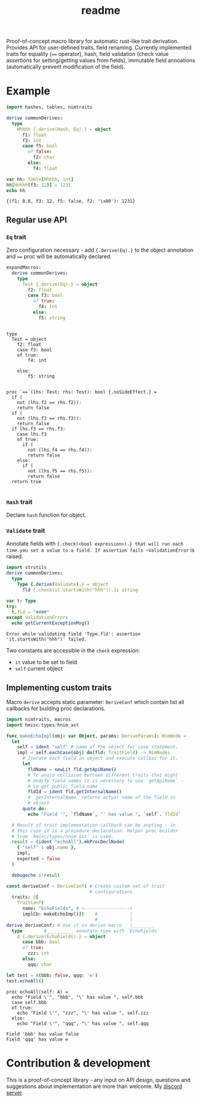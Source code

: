 #+title: readme
#+property: header-args:nim+ :flags -d:plainStdout --cc:tcc --hints:off
#+property: header-args:nim+ :import nimtraits macros

Proof-of-concept macro library for automatic rust-like trait
derivation. Provides API for user-defined traits, field renaming.
Currently implemented traits for equality (~==~ operator), hash, field
validation (check value assertions for setting/getting values from
fields), immutable field annoations (automatically prevent
modification of the field).

* Example

#+begin_src nim :exports both
  import hashes, tables, nimtraits

  derive commonDerives:
    type
      Hhhhh {.derive(Hash, Eq).} = object
        f1: float
        f3: int
        case f5: bool
          of false:
            f2: char
          else:
            f4: float

  var hh: Table[Hhhhh, int]
  hh[Hhhhh(f3: 12)] = 1231
  echo hh
#+end_src

#+RESULTS:
: {(f1: 0.0, f3: 12, f5: false, f2: '\x00'): 1231}

** Regular use API

*** ~Eq~ trait

Zero configuration necessary - add ~{.derive(Eq).}~ to the object
annotation and ~==~ proc will be automatically declared.

#+begin_src nim :exports both
  expandMacros:
    derive commonDerives:
      type
        Test {.derive(Eq).} = object
          f2: float
          case f3: bool
            of true:
              f4: int
            else:
              f5: string
#+end_src

#+RESULTS:
#+begin_example

type
  Test = object
    f2: float
    case f3: bool
    of true:
        f4: int

    else:
        f5: string


proc `==`(lhs: Test; rhs: Test): bool {.noSideEffect.} =
  if (
    not (lhs.f2 == rhs.f2)):
    return false
  if (
    not (lhs.f3 == rhs.f3)):
    return false
  if lhs.f3 == rhs.f3:
    case lhs.f3
    of true:
      if (
        not (lhs.f4 == rhs.f4)):
        return false
    else:
      if (
        not (lhs.f5 == rhs.f5)):
        return false
  return true

#+end_example

*** ~Hash~ trait

Declare ~hash~ function for object.

*** ~Validate~ trait

Annotate fields with ~{.check(<bool expression>).} that will run each
time you set a value to a field. If assertion fails ~ValidationError~
is raised.

#+begin_src nim :exports both
  import strutils
  derive commonDerives:
    type
      Type {.derive(Validate).} = object
        fld {.check(it.startsWith("hhh")).}: string

  var t: Type
  try:
    t.fld = "####"
  except ValidationError:
    echo getCurrentExceptionMsg()
#+end_src

#+RESULTS:
: Error while validating field 'Type.fld': assertion 'it.startsWith("hhh")' failed.

Two constants are accessible in the ~check~ expression:
- ~it~ value to be set to field
- ~self~ current object

** Implementing custom traits

Macro ~derive~ accepts static parameter: ~DeriveConf~ which contain
list all callbacks for building proc declarations.

#+begin_src nim :exports both
  import nimtraits, macros
  import hmisc/types/hnim_ast

  func makeEchoImpl(obj: var Object, params: DeriveParams): NimNode =
    let
      self = ident "self" # name of the object for case statement.
      impl = self.eachCase(obj) do(fld: TraitField) -> NimNode:
        # Iterate each field in object and execute callbac for it.
        let
          fldName = newLit fld.getApiName()
          # To avoid collision betteen different traits that might
          # modify field names it is necessary to use `getApiName` -
          # to get public field name
          fldId = ident fld.getInternalName()
          # `getInternalName` returns actual name of the field in
          # object
        quote do:
          echo "Field '", `fldName`, "' has value ", `self`.`fldId`

    # Result of trait implementation callback can be anyting - in
    # this case it is a procedure declaration. Helper proc builder
    # from `hmisc/types/hnim_ast` is used.
    result = (ident "echoAll").mkProcDeclNode(
      { "self" : obj.name },
      impl,
      exported = false
    )

    debugecho $!result

  const deriveConf = DeriveConf( # Create custom set of trait
                                 # configurations
    traits: @[
      TraitConf(
        name: "EchoFields", # <-----------------+
        implCb: makeEchoImpl)])    #            |
                                   #            |
  derive deriveConf: # Use it in derive macro   |________
    type        #__________ annotate type with `EchoFields`
      A {.derive(EchoFields).} = object
        case bbb: bool
        of true:
          zzz: int
        else:
          qqq: char

  let test = A(bbb: false, qqq: 'e')
  test.echoAll()
#+end_src

#+RESULTS:
#+begin_example
proc echoAll(self: A) =
  echo "Field \'", "bbb", "\' has value ", self.bbb
  case self.bbb
  of true:
    echo "Field \'", "zzz", "\' has value ", self.zzz
  else:
    echo "Field \'", "qqq", "\' has value ", self.qqq

Field 'bbb' has value false
Field 'qqq' has value e
#+end_example


* Contribution & development

This is a proof-of-concept library - any input on API design,
questions and suggestions about implementation are more than welcome.
My [[https://discord.gg/hjfYJCU][discord server]].
